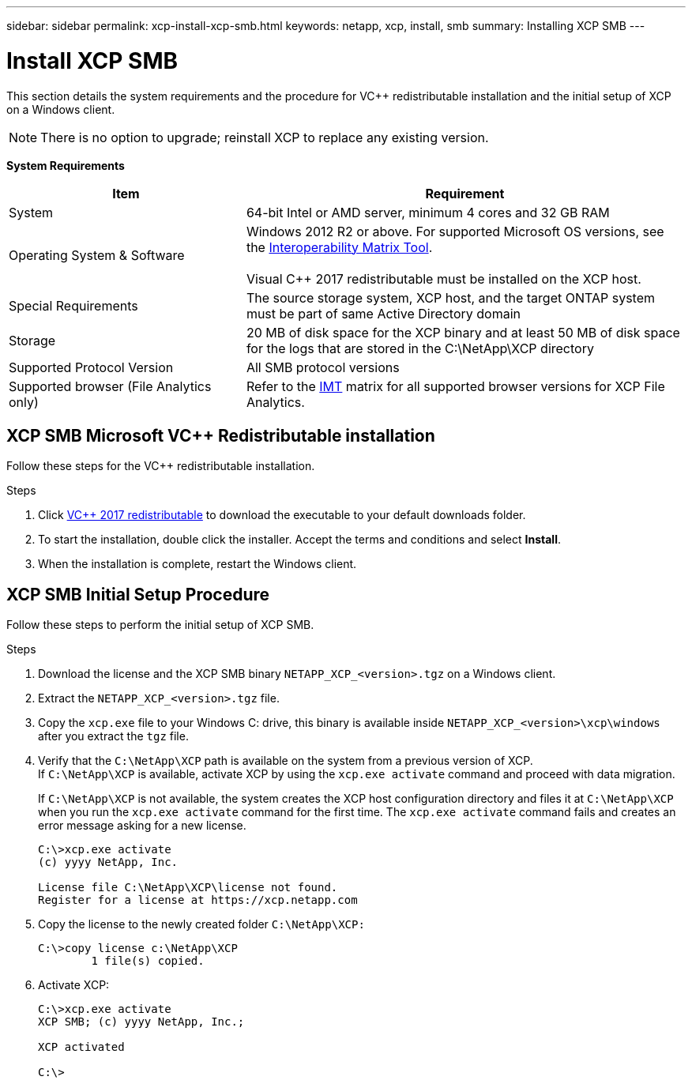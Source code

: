 ---
sidebar: sidebar
permalink: xcp-install-xcp-smb.html
keywords: netapp, xcp, install, smb
summary: Installing XCP SMB
---

= Install XCP SMB
:hardbreaks:
:nofooter:
:icons: font
:linkattrs:
:imagesdir: ./media/
[.lead]
This section details the system requirements and the procedure for VC++ redistributable installation and the initial setup of XCP on a Windows client.

NOTE:	There is no option to upgrade; reinstall XCP to replace any existing version.

*System Requirements*

[cols="35,65"]
|===
|Item |Requirement

|System
|64-bit Intel or AMD server, minimum 4 cores and 32 GB RAM
|Operating System & Software
|Windows 2012 R2 or above. For supported Microsoft OS versions, see the link:https://mysupport.netapp.com/matrix/#welcome[Interoperability Matrix Tool^].

Visual C++ 2017 redistributable must be installed on the XCP host.

|Special Requirements
|The source storage system, XCP host, and the target ONTAP system must be part of same Active Directory domain
|Storage
|20 MB of disk space for the XCP binary and at least 50 MB of disk space for the logs that are stored in the C:\NetApp\XCP directory
|Supported Protocol Version
|All SMB protocol versions
|Supported browser (File Analytics only)
|Refer to the link:https://mysupport.netapp.com/matrix/[IMT^] matrix for all supported browser versions for XCP File Analytics.
|===

== XCP SMB Microsoft VC++ Redistributable installation

Follow these steps for the VC++ redistributable installation.

.Steps

. Click link:https://go.microsoft.com/fwlink/?LinkId=746572[VC++ 2017 redistributable^] to download the executable to your default downloads folder.
+
. To start the installation, double click the installer. Accept the terms and conditions and select *Install*.
+
.	When the installation is complete, restart the Windows client.

== XCP SMB Initial Setup Procedure

Follow these steps to perform the initial setup of XCP SMB.

.Steps

. Download the license and the XCP SMB binary `NETAPP_XCP_<version>.tgz` on a Windows client.
. Extract the `NETAPP_XCP_<version>.tgz` file.
. Copy the `xcp.exe` file to your Windows C: drive, this binary is available inside `NETAPP_XCP_<version>\xcp\windows` after you extract the `tgz` file.
. Verify that the `C:\NetApp\XCP` path is available on the system from a previous version of XCP.
If `C:\NetApp\XCP` is available, activate XCP by using the `xcp.exe activate` command and proceed with data migration.
+
If `C:\NetApp\XCP` is not available, the system creates the XCP host configuration directory and files it at `C:\NetApp\XCP` when you run the `xcp.exe activate` command for the first time. The `xcp.exe activate` command fails and creates an error message asking for a new license.
+
----
C:\>xcp.exe activate
(c) yyyy NetApp, Inc.

License file C:\NetApp\XCP\license not found.
Register for a license at https://xcp.netapp.com
----
+
. Copy the license to the newly created folder `C:\NetApp\XCP:`
+
----
C:\>copy license c:\NetApp\XCP
        1 file(s) copied.
----
+
.	Activate XCP:
+
----
C:\>xcp.exe activate
XCP SMB; (c) yyyy NetApp, Inc.;

XCP activated

C:\>
----

// 2021-12-20, BURT 1442440
// 2022-05-26, Issue 20
